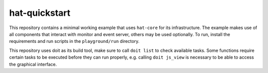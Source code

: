 hat-quickstart
==============

This repository contains a minimal working example that uses ``hat-core`` for
its infrastructure. The example makes use of all components that interact with
monitor and event server, others may be used optionally. To run, install the
requirements and run scripts in the ``playground/run`` directory.

This repository uses doit as its build tool, make sure to call ``doit list`` to
check available tasks. Some functions require certain tasks to be executed
before they can run properly, e.g. calling ``doit js_view`` is necessary to be
able to access the graphical interface.
